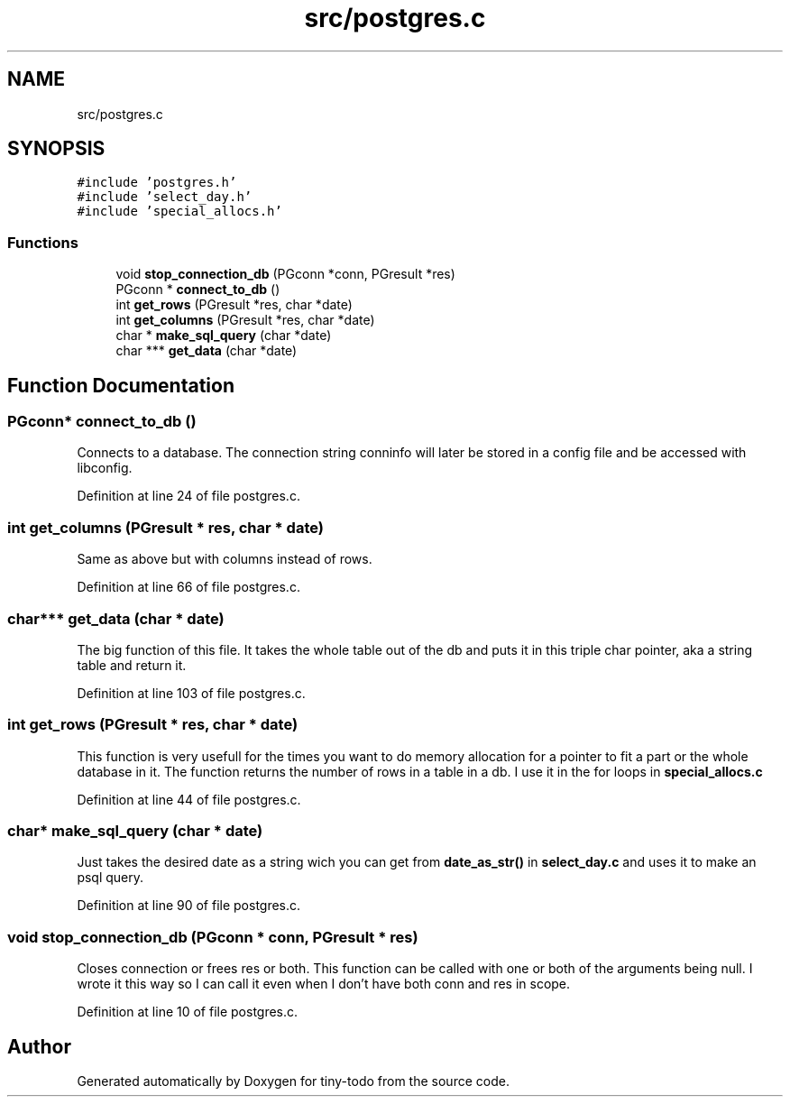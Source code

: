 .TH "src/postgres.c" 3 "Tue Jul 16 2019" "Version 0.1" "tiny-todo" \" -*- nroff -*-
.ad l
.nh
.SH NAME
src/postgres.c
.SH SYNOPSIS
.br
.PP
\fC#include 'postgres\&.h'\fP
.br
\fC#include 'select_day\&.h'\fP
.br
\fC#include 'special_allocs\&.h'\fP
.br

.SS "Functions"

.in +1c
.ti -1c
.RI "void \fBstop_connection_db\fP (PGconn *conn, PGresult *res)"
.br
.ti -1c
.RI "PGconn * \fBconnect_to_db\fP ()"
.br
.ti -1c
.RI "int \fBget_rows\fP (PGresult *res, char *date)"
.br
.ti -1c
.RI "int \fBget_columns\fP (PGresult *res, char *date)"
.br
.ti -1c
.RI "char * \fBmake_sql_query\fP (char *date)"
.br
.ti -1c
.RI "char *** \fBget_data\fP (char *date)"
.br
.in -1c
.SH "Function Documentation"
.PP 
.SS "PGconn* connect_to_db ()"
Connects to a database\&. The connection string conninfo will later be stored in a config file and be accessed with libconfig\&. 
.PP
Definition at line 24 of file postgres\&.c\&.
.SS "int get_columns (PGresult * res, char * date)"
Same as above but with columns instead of rows\&. 
.PP
Definition at line 66 of file postgres\&.c\&.
.SS "char*** get_data (char * date)"
The big function of this file\&. It takes the whole table out of the db and puts it in this triple char pointer, aka a string table and return it\&. 
.PP
Definition at line 103 of file postgres\&.c\&.
.SS "int get_rows (PGresult * res, char * date)"
This function is very usefull for the times you want to do memory allocation for a pointer to fit a part or the whole database in it\&. The function returns the number of rows in a table in a db\&. I use it in the for loops in \fBspecial_allocs\&.c\fP 
.PP
Definition at line 44 of file postgres\&.c\&.
.SS "char* make_sql_query (char * date)"
Just takes the desired date as a string wich you can get from \fBdate_as_str()\fP in \fBselect_day\&.c\fP and uses it to make an psql query\&. 
.PP
Definition at line 90 of file postgres\&.c\&.
.SS "void stop_connection_db (PGconn * conn, PGresult * res)"
Closes connection or frees res or both\&. This function can be called with one or both of the arguments being null\&. I wrote it this way so I can call it even when I don't have both conn and res in scope\&. 
.PP
Definition at line 10 of file postgres\&.c\&.
.SH "Author"
.PP 
Generated automatically by Doxygen for tiny-todo from the source code\&.
